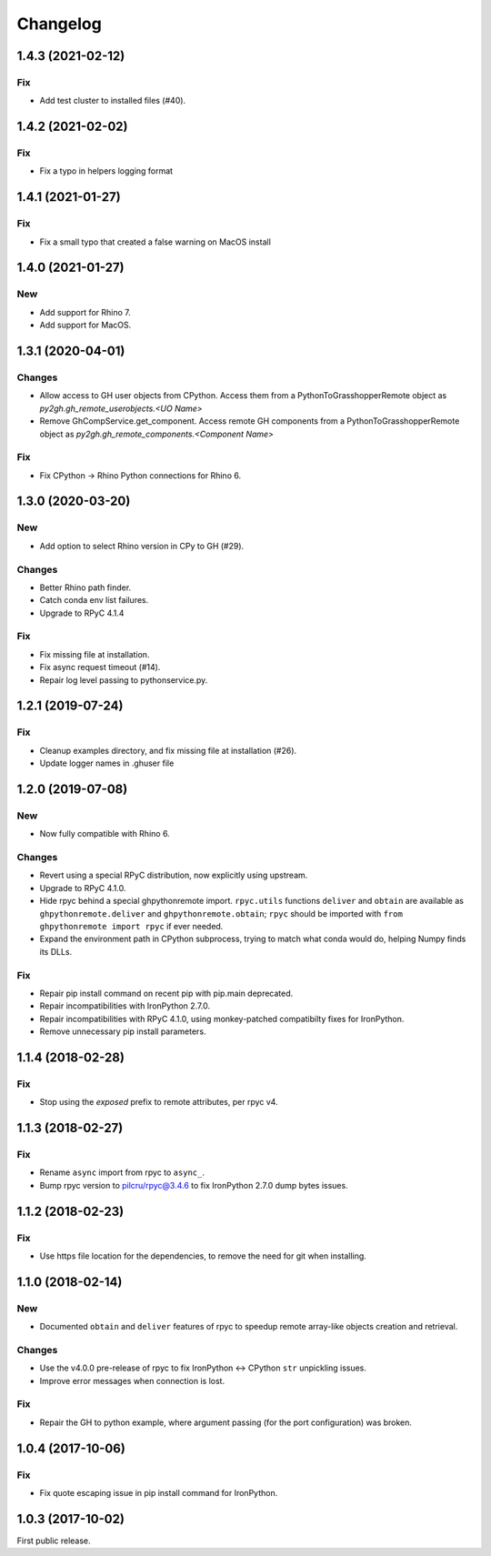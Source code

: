 *********
Changelog
*********

1.4.3 (2021-02-12)
------------------

Fix
^^^
- Add test cluster to installed files (#40).

1.4.2 (2021-02-02)
------------------

Fix
^^^
- Fix a typo in helpers logging format

1.4.1 (2021-01-27)
------------------

Fix
^^^
- Fix a small typo that created a false warning on MacOS install

1.4.0 (2021-01-27)
------------------

New
^^^
- Add support for Rhino 7.
- Add support for MacOS.

1.3.1 (2020-04-01)
------------------

Changes
^^^^^^^
- Allow access to GH user objects from CPython. Access them from a PythonToGrasshopperRemote object as `py2gh.gh_remote_userobjects.<UO Name>`
- Remove GhCompService.get_component. Access remote GH components from a PythonToGrasshopperRemote object as `py2gh.gh_remote_components.<Component Name>`

Fix
^^^
- Fix CPython -> Rhino Python connections for Rhino 6.

1.3.0 (2020-03-20)
------------------

New
^^^
- Add option to select Rhino version in CPy to GH (#29).

Changes
^^^^^^^
- Better Rhino path finder.
- Catch conda env list failures.
- Upgrade to RPyC 4.1.4

Fix
^^^
- Fix missing file at installation.
- Fix async request timeout (#14).
- Repair log level passing to pythonservice.py.

1.2.1 (2019-07-24)
------------------

Fix
^^^
- Cleanup examples directory, and fix missing file at installation (#26).
- Update logger names in .ghuser file

1.2.0 (2019-07-08)
------------------

New
^^^
- Now fully compatible with Rhino 6.

Changes
^^^^^^^
- Revert using a special RPyC distribution, now explicitly using upstream.
- Upgrade to RPyC 4.1.0.
- Hide rpyc behind a special ghpythonremote import. ``rpyc.utils`` functions ``deliver`` and ``obtain`` are available as ``ghpythonremote.deliver`` and ``ghpythonremote.obtain``; ``rpyc`` should be imported with ``from ghpythonremote import rpyc`` if ever needed.
- Expand the environment path in CPython subprocess, trying to match what conda would do, helping Numpy finds its DLLs.

Fix
^^^
- Repair pip install command on recent pip with pip.main deprecated.
- Repair incompatibilities with IronPython 2.7.0.
- Repair incompatibilities with RPyC 4.1.0, using monkey-patched compatibilty fixes for IronPython.
- Remove unnecessary pip install parameters.

1.1.4 (2018-02-28)
------------------

Fix
^^^
- Stop using the `exposed` prefix to remote attributes, per rpyc v4.

1.1.3 (2018-02-27)
------------------

Fix
^^^
- Rename ``async`` import from rpyc to ``async_``.
- Bump rpyc version to pilcru/rpyc@3.4.6 to fix IronPython 2.7.0 dump bytes issues.

1.1.2 (2018-02-23)
------------------

Fix
^^^
- Use https file location for the dependencies, to remove the need for git when installing.

1.1.0 (2018-02-14)
------------------

New
^^^
- Documented ``obtain`` and ``deliver`` features of rpyc to speedup remote array-like objects creation and retrieval.

Changes
^^^^^^^
- Use the v4.0.0 pre-release of rpyc to fix IronPython <-> CPython ``str`` unpickling issues.
- Improve error messages when connection is lost.

Fix
^^^
- Repair the GH to python example, where argument passing (for the port configuration) was broken.

1.0.4 (2017-10-06)
------------------

Fix
^^^
- Fix quote escaping issue in pip install command for IronPython.

1.0.3 (2017-10-02)
------------------

First public release.
